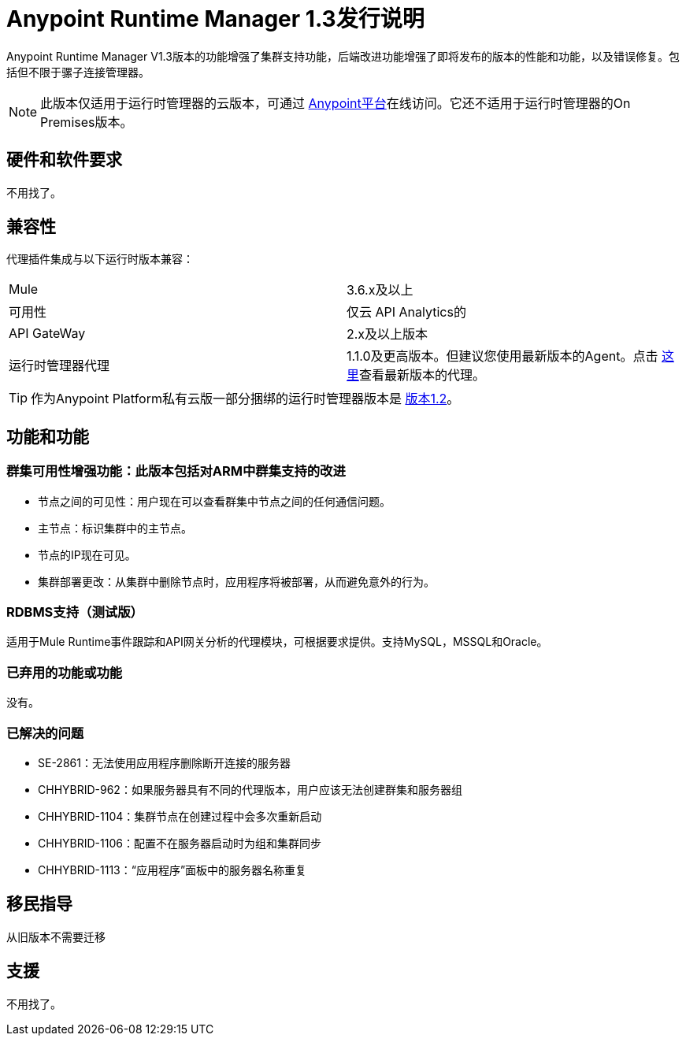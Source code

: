 :keywords: arm, runtime manager, release notes

=  Anypoint Runtime Manager 1.3发行说明

Anypoint Runtime Manager V1.3版本的功能增强了集群支持功能，后端改进功能增强了即将发布的版本的性能和功能，以及错误修复。包括但不限于骡子连接管理器。

[NOTE]
此版本仅适用于运行时管理器的云版本，可通过 link:https://anypoint.mulesoft.com/#/signin[Anypoint平台]在线访问。它还不适用于运行时管理器的On Premises版本。

== 硬件和软件要求

不用找了。

== 兼容性

代理插件集成与以下运行时版本兼容：
[cols="2*a"]
|===
| Mule  |  3.6.x及以上
|可用性 | 仅云
API Analytics的| API GateWay  |  2.x及以上版本
|运行时管理器代理 |  1.1.0及更高版本。但建议您使用最新版本的Agent。点击 link:/release-notes/runtime-manager-agent-1.4.0-release-notes[这里]查看最新版本的代理。
|===

[TIP]
作为Anypoint Platform私有云版一部分捆绑的运行时管理器版本是 link:/release-notes/runtime-manager-1.2.0-release-notes[版本1.2]。

== 功能和功能

=== 群集可用性增强功能：此版本包括对ARM中群集支持的改进

* 节点之间的可见性：用户现在可以查看群集中节点之间的任何通信问题。
* 主节点：标识集群中的主节点。
* 节点的IP现在可见。
* 集群部署更改：从集群中删除节点时，应用程序将被部署，从而避免意外的行为。


===  RDBMS支持（测试版）

适用于Mule Runtime事件跟踪和API网关分析的代理模块，可根据要求提供。支持MySQL，MSSQL和Oracle。

=== 已弃用的功能或功能

没有。

=== 已解决的问题

*  SE-2861：无法使用应用程序删除断开连接的服务器
*  CHHYBRID-962：如果服务器具有不同的代理版本，用户应该无法创建群集和服务器组
*  CHHYBRID-1104：集群节点在创建过程中会多次重新启动
*  CHHYBRID-1106：配置不在服务器启动时为组和集群同步
*  CHHYBRID-1113：“应用程序”面板中的服务器名称重复


== 移民指导

从旧版本不需要迁移

== 支援

不用找了。
